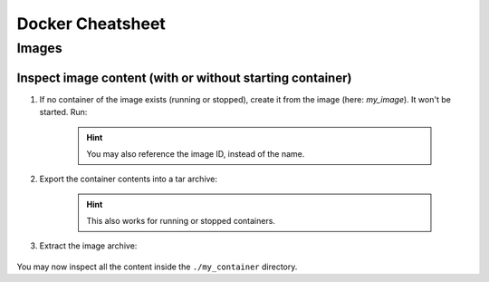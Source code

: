 Docker Cheatsheet
=================
Images
------

Inspect image content (with or without starting container)
''''''''''''''''''''''''''''''''''''''''''''''''''''''''''
#. If no container of the image exists (running or stopped), create it from the image
   (here: *my_image*). It won't be started. Run:

    .. prompt:: bash

        docker create --name my_container my_image

    .. hint::

        You may also reference the image ID, instead of the name.

#. Export the container contents into a tar archive:

    .. prompt:: bash

        docker export my_container > my_container.tar

    .. hint::

        This also works for running or stopped containers.

#. Extract the image archive:

    .. prompt:: bash

        mkdir my_container
        tar -xf my_container.tar -C ./my_container

You may now inspect all the content inside the ``./my_container`` directory.